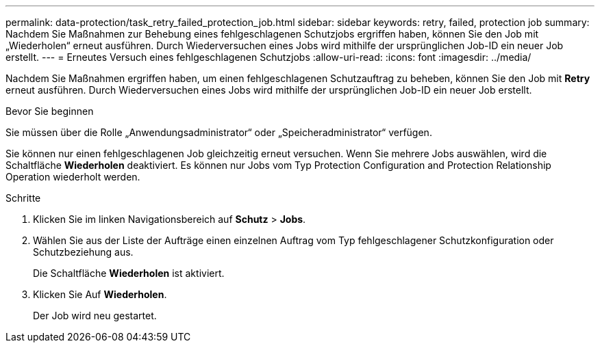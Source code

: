---
permalink: data-protection/task_retry_failed_protection_job.html 
sidebar: sidebar 
keywords: retry, failed, protection job 
summary: Nachdem Sie Maßnahmen zur Behebung eines fehlgeschlagenen Schutzjobs ergriffen haben, können Sie den Job mit „Wiederholen“ erneut ausführen. Durch Wiederversuchen eines Jobs wird mithilfe der ursprünglichen Job-ID ein neuer Job erstellt. 
---
= Erneutes Versuch eines fehlgeschlagenen Schutzjobs
:allow-uri-read: 
:icons: font
:imagesdir: ../media/


[role="lead"]
Nachdem Sie Maßnahmen ergriffen haben, um einen fehlgeschlagenen Schutzauftrag zu beheben, können Sie den Job mit *Retry* erneut ausführen. Durch Wiederversuchen eines Jobs wird mithilfe der ursprünglichen Job-ID ein neuer Job erstellt.

.Bevor Sie beginnen
Sie müssen über die Rolle „Anwendungsadministrator“ oder „Speicheradministrator“ verfügen.

Sie können nur einen fehlgeschlagenen Job gleichzeitig erneut versuchen. Wenn Sie mehrere Jobs auswählen, wird die Schaltfläche *Wiederholen* deaktiviert. Es können nur Jobs vom Typ Protection Configuration and Protection Relationship Operation wiederholt werden.

.Schritte
. Klicken Sie im linken Navigationsbereich auf *Schutz* > *Jobs*.
. Wählen Sie aus der Liste der Aufträge einen einzelnen Auftrag vom Typ fehlgeschlagener Schutzkonfiguration oder Schutzbeziehung aus.
+
Die Schaltfläche *Wiederholen* ist aktiviert.

. Klicken Sie Auf *Wiederholen*.
+
Der Job wird neu gestartet.


